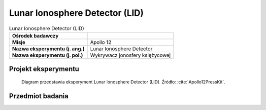 .. _Lunar Ionosphere Detector:

*******************************
Lunar Ionosphere Detector (LID)
*******************************


.. csv-table:: Lunar Ionosphere Detector (LID)
    :stub-columns: 1

    "Ośrodek badawczy", ""
    "Misje", "Apollo 12"
    "Nazwa eksperymentu (j. ang.)", "Lunar Ionosphere Detector"
    "Nazwa eksperymentu (j. pol.)", "Wykrywacz jonosfery księżycowej"


Projekt eksperymentu
====================
.. figure:: img/alsep-LID-diagram.png
    :name: figure-alsep-LID-diagram

    Diagram przedstawia eksperyment Lunar Ionosphere Detector (LID). Źródło: :cite:`Apollo12PressKit`.


Przedmiot badania
=================
